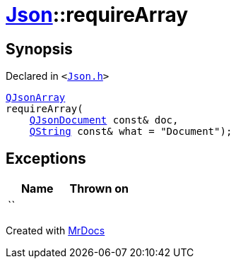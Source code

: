 [#Json-requireArray-03]
= xref:Json.adoc[Json]::requireArray
:relfileprefix: ../
:mrdocs:


== Synopsis

Declared in `&lt;https://github.com/PrismLauncher/PrismLauncher/blob/develop/launcher/Json.h#L73[Json&period;h]&gt;`

[source,cpp,subs="verbatim,replacements,macros,-callouts"]
----
xref:QJsonArray.adoc[QJsonArray]
requireArray(
    xref:QJsonDocument.adoc[QJsonDocument] const& doc,
    xref:QString.adoc[QString] const& what = &quot;Document&quot;);
----

== Exceptions

|===
| Name | Thrown on

| ``
| 
|===



[.small]#Created with https://www.mrdocs.com[MrDocs]#
